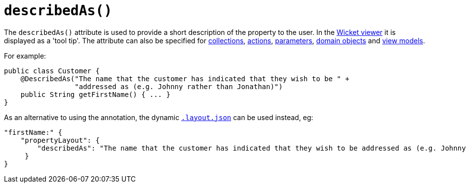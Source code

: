 [[_rgant_manpage-PropertyLayout_describedAs]]
= `describedAs()`
:Notice: Licensed to the Apache Software Foundation (ASF) under one or more contributor license agreements. See the NOTICE file distributed with this work for additional information regarding copyright ownership. The ASF licenses this file to you under the Apache License, Version 2.0 (the "License"); you may not use this file except in compliance with the License. You may obtain a copy of the License at. http://www.apache.org/licenses/LICENSE-2.0 . Unless required by applicable law or agreed to in writing, software distributed under the License is distributed on an "AS IS" BASIS, WITHOUT WARRANTIES OR  CONDITIONS OF ANY KIND, either express or implied. See the License for the specific language governing permissions and limitations under the License.
:_basedir: ../
:_imagesdir: images/



The `describedAs()` attribute is used to provide a short description of the property to the user.  In the xref:ugvw.adoc#[Wicket viewer] it is displayed as a 'tool tip'. The attribute can also be specified for xref:rgant.adoc#_rgant_manpage-CollectionLayout_describedAs[collections],  xref:rgant.adoc#_rgant_manpage-ActionLayout_describedAs[actions], xref:rgant.adoc#_rgant_manpage-ParameterLayout_describedAs[parameters], xref:rgant.adoc#_rgant_manpage-DomainObjectLayout_describedAs[domain objects] and xref:rgant.adoc#_rgant_manpage-ViewModelLayout_describedAs[view models].

For example:

[source,java]
----
public class Customer {
    @DescribedAs("The name that the customer has indicated that they wish to be " +
                 "addressed as (e.g. Johnny rather than Jonathan)")
    public String getFirstName() { ... }
}
----


As an alternative to using the annotation, the dynamic xref:rg.adoc#_rg_object-layout_dynamic[`.layout.json`]
can be used instead, eg:

[source,javascript]
----
"firstName:" {
    "propertyLayout": {
        "describedAs": "The name that the customer has indicated that they wish to be addressed as (e.g. Johnny rather than Jonathan)"
     }
}
----
